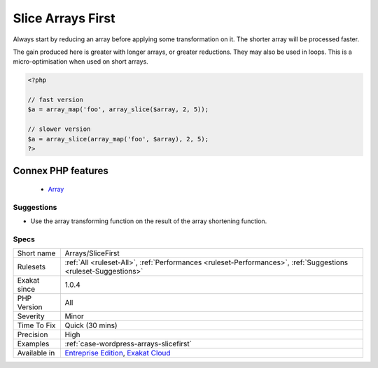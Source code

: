 .. _arrays-slicefirst:


.. _slice-arrays-first:

Slice Arrays First
++++++++++++++++++

.. meta::
	:description:
		Slice Arrays First: Always start by reducing an array before applying some transformation on it.
	:twitter:card: summary_large_image
	:twitter:site: @exakat
	:twitter:title: Slice Arrays First
	:twitter:description: Slice Arrays First: Always start by reducing an array before applying some transformation on it
	:twitter:creator: @exakat
	:twitter:image:src: https://www.exakat.io/wp-content/uploads/2020/06/logo-exakat.png
	:og:image: https://www.exakat.io/wp-content/uploads/2020/06/logo-exakat.png
	:og:title: Slice Arrays First
	:og:type: article
	:og:description: Always start by reducing an array before applying some transformation on it
	:og:url: https://exakat.readthedocs.io/en/latest/Reference/Rules/Slice Arrays First.html
	:og:locale: en

.. raw:: html


	<script type="application/ld+json">{"@context":"https:\/\/schema.org","@graph":[{"@type":"WebPage","@id":"https:\/\/php-tips.readthedocs.io\/en\/latest\/Reference\/Rules\/Arrays\/SliceFirst.html","url":"https:\/\/php-tips.readthedocs.io\/en\/latest\/Reference\/Rules\/Arrays\/SliceFirst.html","name":"Slice Arrays First","isPartOf":{"@id":"https:\/\/www.exakat.io\/"},"datePublished":"Fri, 10 Jan 2025 09:46:17 +0000","dateModified":"Fri, 10 Jan 2025 09:46:17 +0000","description":"Always start by reducing an array before applying some transformation on it","inLanguage":"en-US","potentialAction":[{"@type":"ReadAction","target":["https:\/\/exakat.readthedocs.io\/en\/latest\/Slice Arrays First.html"]}]},{"@type":"WebSite","@id":"https:\/\/www.exakat.io\/","url":"https:\/\/www.exakat.io\/","name":"Exakat","description":"Smart PHP static analysis","inLanguage":"en-US"}]}</script>

Always start by reducing an array before applying some transformation on it. The shorter array will be processed faster. 

The gain produced here is greater with longer arrays, or greater reductions. They may also be used in loops. This is a micro-optimisation when used on short arrays.

.. code-block:: php
   
   <?php
   
   // fast version
   $a = array_map('foo', array_slice($array, 2, 5));
   
   // slower version
   $a = array_slice(array_map('foo', $array), 2, 5);
   ?>
Connex PHP features
-------------------

  + `Array <https://php-dictionary.readthedocs.io/en/latest/dictionary/array.ini.html>`_


Suggestions
___________

* Use the array transforming function on the result of the array shortening function.




Specs
_____

+--------------+-------------------------------------------------------------------------------------------------------------------------+
| Short name   | Arrays/SliceFirst                                                                                                       |
+--------------+-------------------------------------------------------------------------------------------------------------------------+
| Rulesets     | :ref:`All <ruleset-All>`, :ref:`Performances <ruleset-Performances>`, :ref:`Suggestions <ruleset-Suggestions>`          |
+--------------+-------------------------------------------------------------------------------------------------------------------------+
| Exakat since | 1.0.4                                                                                                                   |
+--------------+-------------------------------------------------------------------------------------------------------------------------+
| PHP Version  | All                                                                                                                     |
+--------------+-------------------------------------------------------------------------------------------------------------------------+
| Severity     | Minor                                                                                                                   |
+--------------+-------------------------------------------------------------------------------------------------------------------------+
| Time To Fix  | Quick (30 mins)                                                                                                         |
+--------------+-------------------------------------------------------------------------------------------------------------------------+
| Precision    | High                                                                                                                    |
+--------------+-------------------------------------------------------------------------------------------------------------------------+
| Examples     | :ref:`case-wordpress-arrays-slicefirst`                                                                                 |
+--------------+-------------------------------------------------------------------------------------------------------------------------+
| Available in | `Entreprise Edition <https://www.exakat.io/entreprise-edition>`_, `Exakat Cloud <https://www.exakat.io/exakat-cloud/>`_ |
+--------------+-------------------------------------------------------------------------------------------------------------------------+


